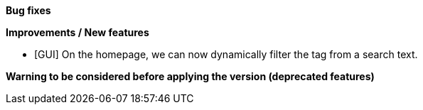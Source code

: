 *Bug fixes*
[square]

*Improvements / New features*
[square]
* [GUI] On the homepage, we can now dynamically filter the tag from a search text.

*Warning to be considered before applying the version (deprecated features)*
[square]

